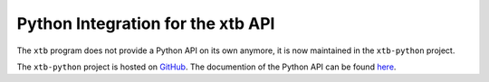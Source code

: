 .. _python:

------------------------------------
 Python Integration for the xtb API
------------------------------------

The ``xtb`` program does not provide a Python API on its own anymore,
it is now maintained in the ``xtb-python`` project.

The ``xtb-python`` project is hosted on `GitHub <https://github.com/grimme-lab/xtb-python>`_.
The documention of the Python API can be found `here <https://xtb-python.readthedocs.io>`_.
